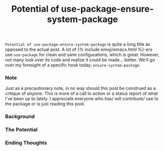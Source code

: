 #+TITLE: Potential of use-package-ensure-system-package
#+layout: post
#+categories: emacs packages tech use-package
#+liquid: enabled
#+feature_image: https://picsum.photos/2560/600?image=872

=Potential of use-package-ensure-system-package= is quite a long title as opposed to the actual post.
A lot of {% include emoji/emacs.html %}-ers use =use-package= for clean and sane configurations,
which is great. However, not many look over its code and realize it could be made... better. We'll
go over my foresight of a specific hook today: =ensure-system-package=.

*** Note
Just as a precautionary note, in no way should this post be construed as a critique of /anyone/. This
is more of a call to action or a status report of what I've been up to lately. I appreciate everyone
who has/ will contribute/ use to the package or is just reading this post.

*** Background

*** The Potential

*** Ending Thoughts
